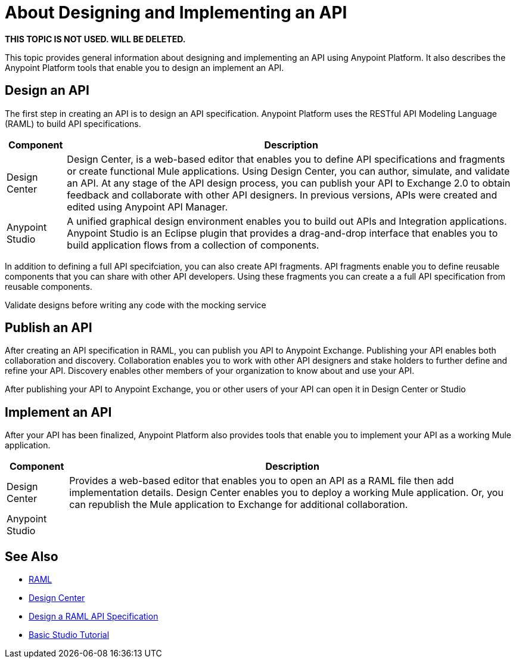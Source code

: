 = About Designing and Implementing an API

**THIS TOPIC IS NOT USED. WILL BE DELETED.**

This topic provides general information about designing and implementing an API using Anypoint Platform. It also describes the Anypoint Platform tools that enable you to design an implement an API.

== Design an API

The first step in creating an API is to design an API specification. Anypoint Platform uses the RESTful API Modeling Language (RAML) to build API specifications.

[%header%autowidth.spread]
|===
| Component | Description
| Design Center | Design Center, is a web-based editor that enables you to define API specifications and fragments or create functional Mule applications. Using Design Center, you can author, simulate, and validate an API. At any stage of the API design process, you can publish your API to Exchange 2.0 to obtain feedback and collaborate with other API designers. In previous versions, APIs were created and edited using Anypoint API Manager.
| Anypoint Studio | A unified graphical design environment enables you to build out APIs and Integration applications. Anypoint Studio is an Eclipse plugin that provides a drag-and-drop interface that enables you to build application flows from a collection of components.
|===

In addition to defining a full API specifciation, you can also create API fragments. API fragments enable you to define reusable components that you can share with other API developers. Using these fragments you can create a a full API specification from reusable components.

Validate designs before writing any code with the mocking service

== Publish an API

After creating an API specification in RAML, you can publish you API to Anypoint Exchange. Publishing your API enables both collaboration and discovery. Collaboration enables you to work with other API designers and stake holders to further define and refine your API. Discovery enables other members of your organization to know about and use your API.

After publishing your API to Anypoint Exchange, you or other users of your API can open it in Design Center or Studio

== Implement an API

After your API has been finalized, Anypoint Platform also provides tools that enable you to implement your API as a working Mule application.

[%header%autowidth.spread]
|===
| Component | Description
| Design Center | Provides a web-based editor that enables you to open an API as a RAML file then add implementation details. Design Center enables you to deploy a working Mule application. Or, you can republish the Mule application to Exchange for additional collaboration.
| Anypoint Studio | 
|===

== See Also

* https://raml.org/[RAML]
* link:/design-center/v/1.0/[Design Center]
* link:/design-center/v/1.0/design-raml-api-task[Design a RAML API Specification]
* link:/anypoint-studio/v/6/basic-studio-tutorial[Basic Studio Tutorial]
